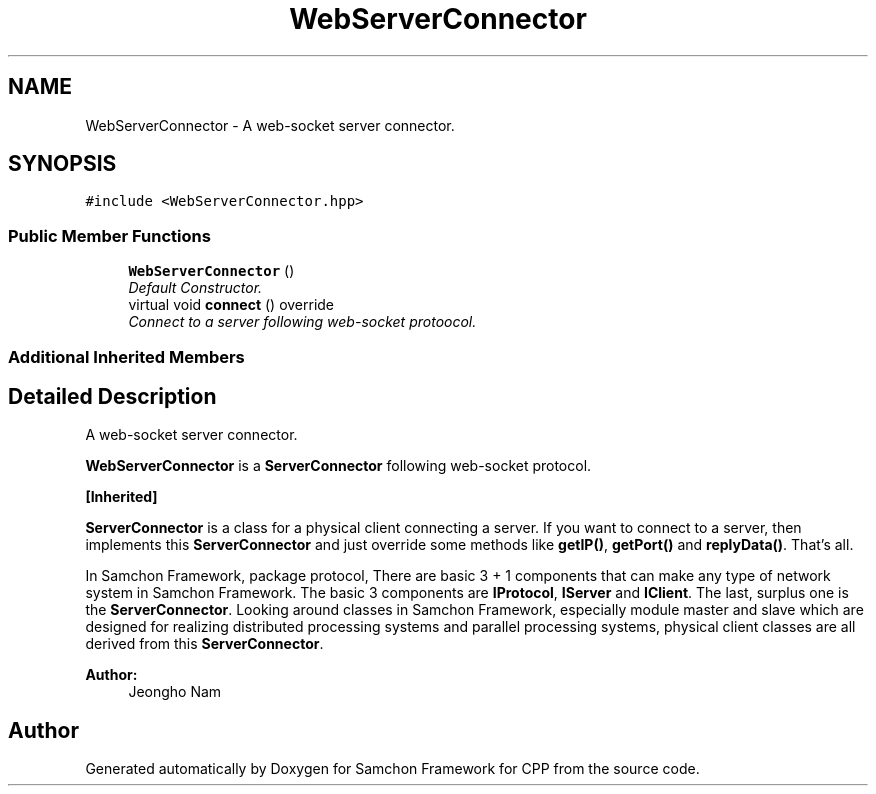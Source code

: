 .TH "WebServerConnector" 3 "Mon Oct 26 2015" "Version 1.0.0" "Samchon Framework for CPP" \" -*- nroff -*-
.ad l
.nh
.SH NAME
WebServerConnector \- A web-socket server connector\&.  

.SH SYNOPSIS
.br
.PP
.PP
\fC#include <WebServerConnector\&.hpp>\fP
.SS "Public Member Functions"

.in +1c
.ti -1c
.RI "\fBWebServerConnector\fP ()"
.br
.RI "\fIDefault Constructor\&. \fP"
.ti -1c
.RI "virtual void \fBconnect\fP () override"
.br
.RI "\fIConnect to a server following web-socket protoocol\&. \fP"
.in -1c
.SS "Additional Inherited Members"
.SH "Detailed Description"
.PP 
A web-socket server connector\&. 

\fBWebServerConnector\fP is a \fBServerConnector\fP following web-socket protocol\&. 
.PP
\fB[Inherited]\fP
.RS 4

.RE
.PP
\fBServerConnector\fP is a class for a physical client connecting a server\&. If you want to connect to a server, then implements this \fBServerConnector\fP and just override some methods like \fBgetIP()\fP, \fBgetPort()\fP and \fBreplyData()\fP\&. That's all\&. 
.PP
In Samchon Framework, package protocol, There are basic 3 + 1 components that can make any type of network system in Samchon Framework\&. The basic 3 components are \fBIProtocol\fP, \fBIServer\fP and \fBIClient\fP\&. The last, surplus one is the \fBServerConnector\fP\&. Looking around classes in Samchon Framework, especially module master and slave which are designed for realizing distributed processing systems and parallel processing systems, physical client classes are all derived from this \fBServerConnector\fP\&. 
.PP
 
.PP
\fBAuthor:\fP
.RS 4
Jeongho Nam 
.RE
.PP


.SH "Author"
.PP 
Generated automatically by Doxygen for Samchon Framework for CPP from the source code\&.
